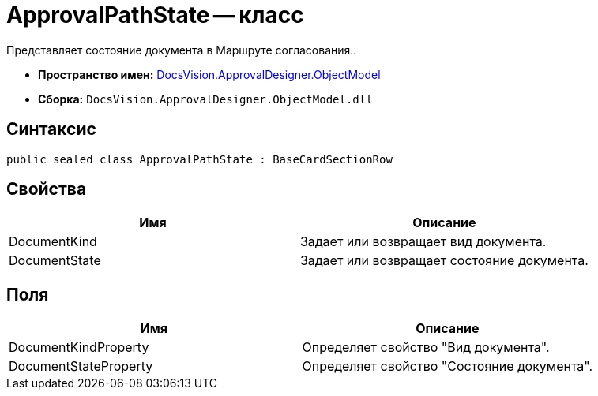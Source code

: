 = ApprovalPathState -- класс

Представляет состояние документа в Маршруте согласования..

* *Пространство имен:* xref:api/DocsVision/Platform/ObjectModel/ObjectModel_NS.adoc[DocsVision.ApprovalDesigner.ObjectModel]
* *Сборка:* `DocsVision.ApprovalDesigner.ObjectModel.dll`

== Синтаксис

[source,csharp]
----
public sealed class ApprovalPathState : BaseCardSectionRow
----

== Свойства

[cols=",",options="header"]
|===
|Имя |Описание
|DocumentKind |Задает или возвращает вид документа.
|DocumentState |Задает или возвращает состояние документа.
|===

== Поля

[cols=",",options="header"]
|===
|Имя |Описание
|DocumentKindProperty |Определяет свойство "Вид документа".
|DocumentStateProperty |Определяет свойство "Состояние документа".
|===
